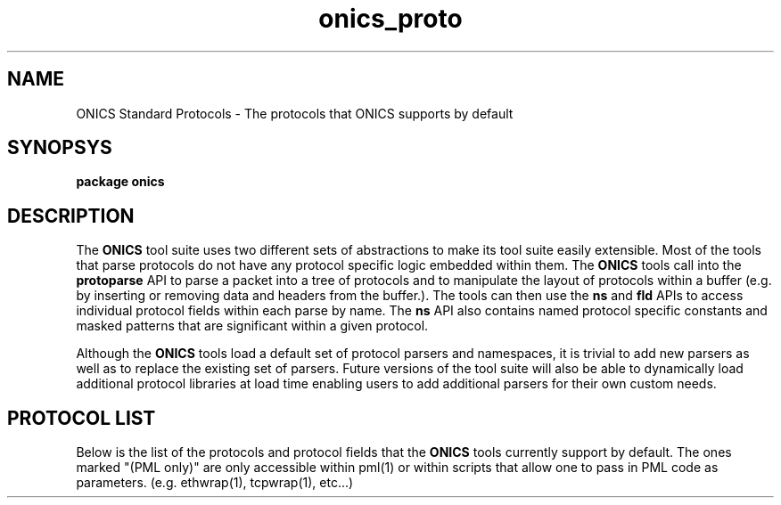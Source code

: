 .TH "onics_proto" 7 "October 2013" "ONICS 1.0"
.SH NAME
ONICS Standard Protocols - The protocols that ONICS supports by default
.P
.SH SYNOPSYS
\fBpackage onics\fP
.P
.SH DESCRIPTION
.P
The \fBONICS\fP tool suite uses two different sets of abstractions to
make its tool suite easily extensible.  Most of the tools that parse
protocols do not have any protocol specific logic embedded within them.
The \fBONICS\fP tools call into the \fBprotoparse\fP API to parse a
packet into a tree of protocols and to manipulate the layout of
protocols within a buffer (e.g. by inserting or removing data and
headers from the buffer.).  The tools can then use the \fBns\fP and
\fBfld\fP APIs to access individual protocol fields within each parse by
name.  The \fBns\fP API also contains named protocol specific constants
and masked patterns that are significant within a given protocol.
.P
Although the \fBONICS\fP tools load a default set of protocol parsers
and namespaces, it is trivial to add new parsers as well as to replace
the existing set of parsers.  Future versions of the tool suite will
also be able to dynamically load additional protocol libraries at
load time enabling users to add additional parsers for their own custom
needs.
.P
.SH PROTOCOL LIST
.P
Below is the list of the protocols and protocol fields that the
\fBONICS\fP tools currently support by default.  The ones marked "(PML
only)" are only accessible within pml(1) or within scripts that allow
one to pass in PML code as parameters.  (e.g. ethwrap(1), tcpwrap(1),
etc...)
.nf

